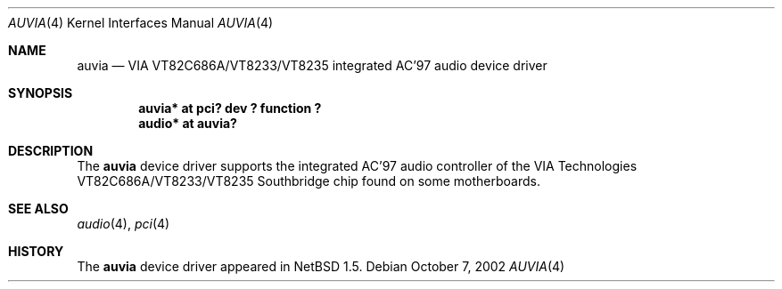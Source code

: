 .\" $NetBSD: auvia.4,v 1.3 2002/10/07 00:05:10 wiz Exp $
.\"
.\" Copyright (c) 2000 The NetBSD Foundation, Inc.
.\" All rights reserved.
.\"
.\" This code is derived from software contributed to The NetBSD Foundation
.\" by Tyler C. Sarna
.\"
.\" Redistribution and use in source and binary forms, with or without
.\" modification, are permitted provided that the following conditions
.\" are met:
.\" 1. Redistributions of source code must retain the above copyright
.\"    notice, this list of conditions and the following disclaimer.
.\" 2. Redistributions in binary form must reproduce the above copyright
.\"    notice, this list of conditions and the following disclaimer in the
.\"    documentation and/or other materials provided with the distribution.
.\" 3. All advertising materials mentioning features or use of this software
.\"    must display the following acknowledgement:
.\"        This product includes software developed by the NetBSD
.\"        Foundation, Inc. and its contributors.
.\" 4. Neither the name of The NetBSD Foundation nor the names of its
.\"    contributors may be used to endorse or promote products derived
.\"    from this software without specific prior written permission.
.\"
.\" THIS SOFTWARE IS PROVIDED BY THE NETBSD FOUNDATION, INC. AND CONTRIBUTORS
.\" ``AS IS'' AND ANY EXPRESS OR IMPLIED WARRANTIES, INCLUDING, BUT NOT LIMITED
.\" TO, THE IMPLIED WARRANTIES OF MERCHANTABILITY AND FITNESS FOR A PARTICULAR
.\" PURPOSE ARE DISCLAIMED.  IN NO EVENT SHALL THE FOUNDATION OR CONTRIBUTORS
.\" BE LIABLE FOR ANY DIRECT, INDIRECT, INCIDENTAL, SPECIAL, EXEMPLARY, OR
.\" CONSEQUENTIAL DAMAGES (INCLUDING, BUT NOT LIMITED TO, PROCUREMENT OF
.\" SUBSTITUTE GOODS OR SERVICES; LOSS OF USE, DATA, OR PROFITS; OR BUSINESS
.\" INTERRUPTION) HOWEVER CAUSED AND ON ANY THEORY OF LIABILITY, WHETHER IN
.\" CONTRACT, STRICT LIABILITY, OR TORT (INCLUDING NEGLIGENCE OR OTHERWISE)
.\" ARISING IN ANY WAY OUT OF THE USE OF THIS SOFTWARE, EVEN IF ADVISED OF THE
.\" POSSIBILITY OF SUCH DAMAGE.
.\"
.Dd October 7, 2002
.Dt AUVIA 4
.Os
.Sh NAME
.Nm auvia
.Nd VIA VT82C686A/VT8233/VT8235 integrated AC'97 audio device driver
.Sh SYNOPSIS
.Cd "auvia* at pci? dev ? function ?"
.Cd "audio* at auvia?"
.Sh DESCRIPTION
The
.Nm
device driver supports the integrated AC'97 audio controller
of the VIA Technologies VT82C686A/VT8233/VT8235 Southbridge
chip found on some motherboards.
.Sh SEE ALSO
.Xr audio 4 ,
.Xr pci 4
.Sh HISTORY
The
.Nm
device driver appeared in
.Nx 1.5 .
